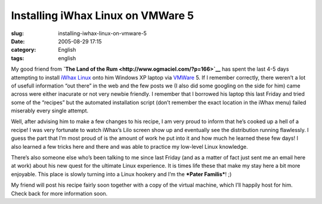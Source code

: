 Installing iWhax Linux on VMWare 5
##################################
:slug: installing-iwhax-linux-on-vmware-5
:date: 2005-08-29 17:15
:category: English
:tags: english

My good friend from **`The Land of the
Rum <http://www.ogmaciel.com/?p=166>`__** has spent the last 4-5 days
attempting to install `iWhax
Linux <http://www.iwhax.net/modules/news/>`__ onto him Windows XP laptop
via `VMWare <http://www.vmware.com/>`__ 5. If I remember correctly,
there weren’t a lot of usefull information “out there” in the web and
the few posts we (I also did some googling on the side for him) came
across were either inacurate or not very newbie friendly. I remember
that I borrowed his laptop this last Friday and tried some of the
“recipes” but the automated installation script (don’t remember the
exact location in the iWhax menu) failed miserably every single attempt.

Well, after advising him to make a few changes to his recipe, I am very
proud to inform that he’s cooked up a hell of a recipe! I was very
fortunate to watch iWhax’s Lilo screen show up and eventually see the
distribution running flawlessly. I guess the part that I’m most proud of
is the amount of work he put into it and how much he learned these few
days! I also learned a few tricks here and there and was able to
practice my low-level Linux knowledge.

There’s also someone else who’s been talking to me since last Friday
(and as a matter of fact just sent me an email here at work) about his
new quest for the ultimate Linux experience. It is times life these that
make my stay here a bit more enjoyable. This place is slowly turning
into a Linux hookery and I’m the ***Pater Familis***! ;)

My friend will post his recipe fairly soon together with a copy of the
virtual machine, which I’ll happily host for him. Check back for more
information soon.
